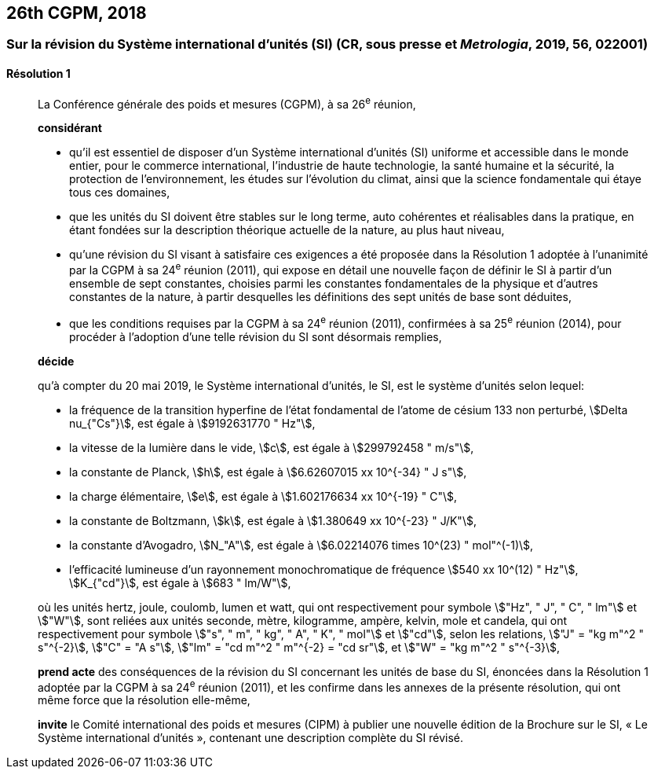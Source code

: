 [[cgpm26th2018]]
== 26th CGPM, 2018

[[cgpm26th2018r1]]
=== Sur la révision du Système international d’unités (SI) (CR, sous presse et _Metrologia_, 2019, 56, 022001)

[[cgpm26th2018r1r1]]
==== Résolution 1
____

La Conférence générale des poids et mesures (CGPM), à sa 26^e^ réunion,

*considérant*

* qu’il est essentiel de disposer d’un Système international d’unités (SI) uniforme et accessible
dans le monde entier, pour le commerce international, l’industrie de haute technologie, la santé
humaine et la sécurité, la protection de l’environnement, les études sur l’évolution du climat,
ainsi que la science fondamentale qui étaye tous ces domaines,

* que les unités du SI doivent être stables sur le long terme, auto cohérentes et réalisables
dans la pratique, en étant fondées sur la description théorique actuelle de la nature, au plus
haut niveau,

* qu’une révision du SI visant à satisfaire ces exigences a été proposée dans la Résolution 1
adoptée à l’unanimité par la CGPM à sa 24^e^ réunion (2011), qui expose en détail une
nouvelle façon de définir le SI à partir d’un ensemble de sept constantes, choisies parmi les
constantes fondamentales de la physique et d’autres constantes de la nature, à partir
desquelles les définitions des sept unités de base sont déduites,

* que les conditions requises par la CGPM à sa 24^e^ réunion (2011), confirmées à sa
25^e^ réunion (2014), pour procéder à l’adoption d’une telle révision du SI sont désormais
remplies,

*décide*

qu’à compter du 20 mai 2019, le Système international d’unités, le SI, est le système d’unités
selon lequel:

* la fréquence de la transition hyperfine de l’état fondamental de l’atome de césium
133 non perturbé, stem:[Delta nu_{"Cs"}], est égale à stem:[9192631770 " Hz"],
* la vitesse de la lumière dans le vide, stem:[c], est égale à stem:[299792458 " m/s"],
* la constante de Planck, stem:[h], est égale à stem:[6.62607015 xx 10^{-34} " J s"],
* la charge élémentaire, stem:[e], est égale à stem:[1.602176634 xx 10^{-19} " C"],
* la constante de Boltzmann, stem:[k], est égale à stem:[1.380649 xx 10^{-23} " J/K"],
* la constante d’Avogadro, stem:[N_"A"], est égale à stem:[6.02214076 times 10^(23) " mol"^(-1)],
* l’efficacité lumineuse d’un rayonnement monochromatique de fréquence
stem:[540 xx 10^(12) " Hz"], stem:[K_{"cd"}], est égale à stem:[683 " lm/W"],

où les unités hertz, joule, coulomb, lumen et watt, qui ont respectivement pour symbole stem:["Hz", " J", " C", " lm"] et stem:["W"], sont reliées aux unités seconde, mètre, kilogramme, ampère, kelvin, mole et candela,
qui ont respectivement pour symbole stem:["s", " m", " kg", " A", " K", " mol"] et stem:["cd"], selon les relations, stem:["J" = "kg m"^2 " s"^{-2}],
stem:["C" = "A s"], stem:["lm" = "cd m"^2 " m"^{-2} = "cd sr"], et stem:["W" = "kg m"^2 " s"^{-3}],

*prend acte* des conséquences de la révision du SI concernant les unités de base du SI,
énoncées dans la Résolution 1 adoptée par la CGPM à sa 24^e^ réunion (2011), et les confirme
dans les annexes de la présente résolution, qui ont même force que la résolution elle-même,

*invite* le Comité international des poids et mesures (CIPM) à publier une nouvelle édition de la
Brochure sur le SI, «&nbsp;Le Système international d’unités&nbsp;», contenant une description complète du
SI révisé.
____